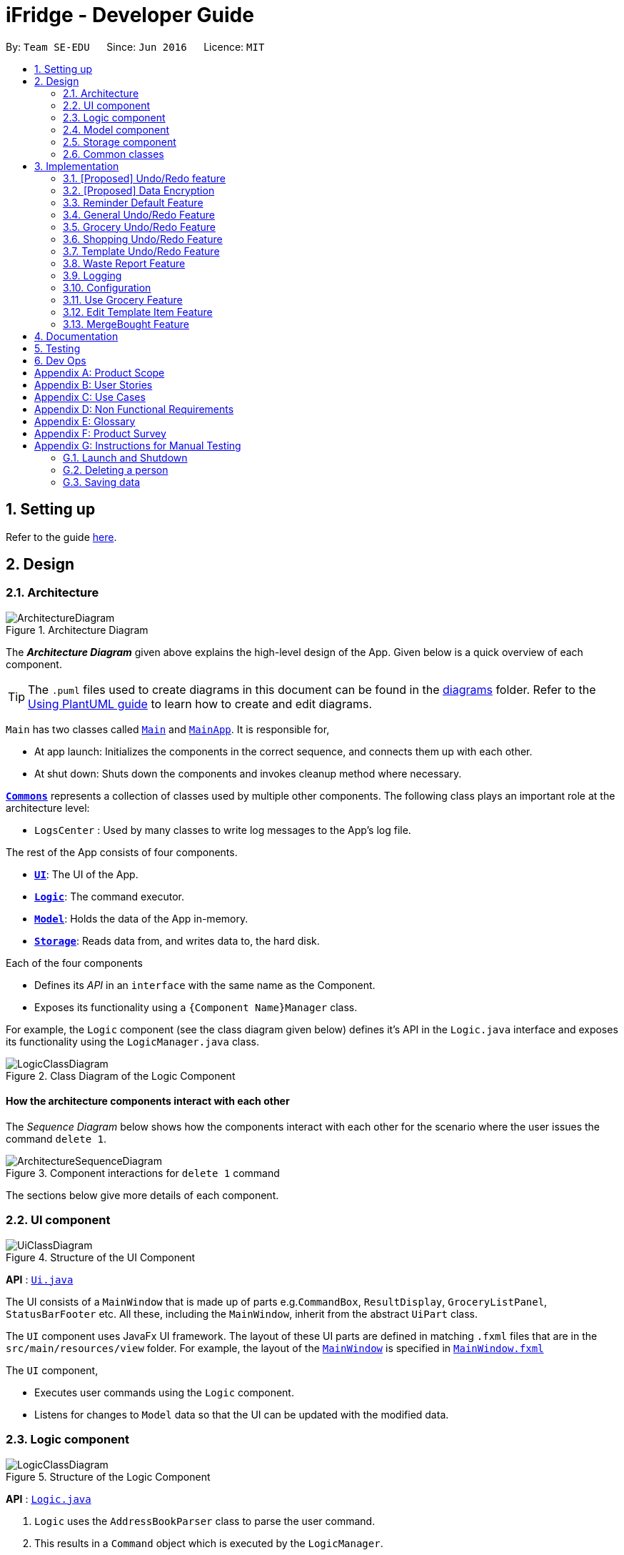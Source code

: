 = iFridge - Developer Guide
:site-section: DeveloperGuide
:toc:
:toc-title:
:toc-placement: preamble
:sectnums:
:imagesDir: images
:stylesDir: stylesheets
:xrefstyle: full
ifdef::env-github[]
:tip-caption: :bulb:
:note-caption: :information_source:
:warning-caption: :warning:
endif::[]
:repoURL: https://github.com/AY1920S1-CS2103-F10-2/main/tree/master

By: `Team SE-EDU`      Since: `Jun 2016`      Licence: `MIT`

== Setting up

Refer to the guide <<SettingUp#, here>>.

== Design

[[Design-Architecture]]
=== Architecture

.Architecture Diagram
image::ArchitectureDiagram.png[]

The *_Architecture Diagram_* given above explains the high-level design of the App. Given below is a quick overview of each component.

[TIP]
The `.puml` files used to create diagrams in this document can be found in the link:{repoURL}/docs/diagrams/[diagrams] folder.
Refer to the <<UsingPlantUml#, Using PlantUML guide>> to learn how to create and edit diagrams.

`Main` has two classes called link:{repoURL}/src/main/java/seedu/address/Main.java[`Main`] and link:{repoURL}/src/main/java/seedu/address/MainApp.java[`MainApp`]. It is responsible for,

* At app launch: Initializes the components in the correct sequence, and connects them up with each other.
* At shut down: Shuts down the components and invokes cleanup method where necessary.

<<Design-Commons,*`Commons`*>> represents a collection of classes used by multiple other components.
The following class plays an important role at the architecture level:

* `LogsCenter` : Used by many classes to write log messages to the App's log file.

The rest of the App consists of four components.

* <<Design-Ui,*`UI`*>>: The UI of the App.
* <<Design-Logic,*`Logic`*>>: The command executor.
* <<Design-Model,*`Model`*>>: Holds the data of the App in-memory.
* <<Design-Storage,*`Storage`*>>: Reads data from, and writes data to, the hard disk.

Each of the four components

* Defines its _API_ in an `interface` with the same name as the Component.
* Exposes its functionality using a `{Component Name}Manager` class.

For example, the `Logic` component (see the class diagram given below) defines it's API in the `Logic.java` interface and exposes its functionality using the `LogicManager.java` class.

.Class Diagram of the Logic Component
image::LogicClassDiagram.png[]

[discrete]
==== How the architecture components interact with each other

The _Sequence Diagram_ below shows how the components interact with each other for the scenario where the user issues the command `delete 1`.

.Component interactions for `delete 1` command
image::ArchitectureSequenceDiagram.png[]

The sections below give more details of each component.

//tag::uicomponent[]
[[Design-Ui]]
=== UI component

.Structure of the UI Component
image::UiClassDiagram.png[]

*API* : link:{repoURL}/src/main/java/seedu/address/ui/Ui.java[`Ui.java`]

The UI consists of a `MainWindow` that is made up of parts e.g.`CommandBox`, `ResultDisplay`, `GroceryListPanel`, `StatusBarFooter` etc. All these, including the `MainWindow`, inherit from the abstract `UiPart` class.

The `UI` component uses JavaFx UI framework. The layout of these UI parts are defined in matching `.fxml` files that are in the `src/main/resources/view` folder. For example, the layout of the link:{repoURL}/src/main/java/seedu/address/ui/MainWindow.java[`MainWindow`] is specified in link:{repoURL}/src/main/resources/view/MainWindow.fxml[`MainWindow.fxml`]

The `UI` component,

* Executes user commands using the `Logic` component.
* Listens for changes to `Model` data so that the UI can be updated with the modified data.

//end::uicomponent[]

[[Design-Logic]]
=== Logic component

[[fig-LogicClassDiagram]]
.Structure of the Logic Component
image::LogicClassDiagram.png[]

*API* :
link:{repoURL}/src/main/java/seedu/address/logic/Logic.java[`Logic.java`]

.  `Logic` uses the `AddressBookParser` class to parse the user command.
.  This results in a `Command` object which is executed by the `LogicManager`.
.  The command execution can affect the `Model` (e.g. adding a person).
.  The result of the command execution is encapsulated as a `CommandResult` object which is passed back to the `Ui`.
.  In addition, the `CommandResult` object can also instruct the `Ui` to perform certain actions, such as displaying help to the user.

Given below is the Sequence Diagram for interactions within the `Logic` component for the `execute("delete 1")` API call.

.Interactions Inside the Logic Component for the `delete 1` Command
image::DeleteSequenceDiagram.png[]

NOTE: The lifeline for `DeleteCommandParser` should end at the destroy marker (X) but due to a limitation of PlantUML, the lifeline reaches the end of diagram.


//tag::modelcomponent[]
[[Design-Model]]
=== Model component

.Structure of the Model Component (Higher definition picture https://www.draw.io/?lightbox=1&highlight=0000ff&edit=_blank&layers=1&nav=1&title=ModelClassDiagram.drawio#R7V1bd6NGEv41ftlzRgf6Co9zy2zOZjY5mWQnkzckIZtEEhokz9j59dtINIKiubq7wZL94GMQbhBVX3XVV9XVN%2Fjt5uFDEuzuPsbLcH2DnOXDDX53g5DnUvE7PfF4OkEccjpxm0TL0yn3fOJT9E%2BYnXSys%2FfRMtyXLjzE8foQ7conF%2FF2Gy4OpXNBksTfy5et4nX5rrvgNqyc%2BLQI1tWzn6Pl4S77WtQ5n%2F93GN3eyTu7TvbJJpAXZyf2d8Ey%2Fl44hd%2Ff4LdJHB9Of20e3obr9N3J93L6vx9qPs0fLAm3hy7%2F8Pnjf359%2B%2BGfV58ePnz9PXhEX4mzeZWN8i1Y32dfOHvYw6N8A0l8v12G6SDODX7z%2FS46hJ92wSL99LsQuTh3d9isxZEr%2FlxF6%2FXbeB0n4ngbb8VFb%2FaHJP47f3koPyMvu0F47lFC09Gr30k%2BYJgcwofCqew7fgjjTXhIHsUlD1LBTv%2FxKPUoO%2F5%2Blp4vleuuIDmPZyeDTGNu86HPL1X8kb3XHu8YKd4xW4vbvpmLP24Px%2B99OrGKxfcuvn329T6WH7zaH9HxWlzg0t3D%2BUM5Sga%2B01DiUU%2Bjle8gThfuCkQtXvGhLM%2ByqDKJKoQcrKPbrThcCMGF4vybVGCRgNHr7INNtFymt1EqUFnFdCgBZ2UtcKtaQBRKgEzpAKnVAQ0i%2FxhshRlKaiX%2FFEBX0VuUvsDuMgi91UKFarbwwvlKk0AZLQkUo6pAXRWssSmJUs2Ws%2FlFl2xp4R17aI4Z0%2FOOadlyUk%2Fxij3VK%2FZMvWNmy3J%2BDvaH8MVyFkEktcAf2XJyQ5bzKPJfw12cHEYynDT0lsQ0qHlZnIyObTe9drsZbpevU9ddHC2jYBNvl%2BVXGy6Fi55dLsR3F9%2FG22D9%2Fnz2jRjhhyh9rqOkqqIQ7zN5%2FCP7%2BHjwJT2YcSqP3z0UP333mA8VJAf5cIt1sN9HC3k6u%2BPxCR%2Biw3H4GaLZ4Rc5nvj7PHh6IMfurx%2Fia2YRk9sI%2F318nyzCdpCJb3EbHtrdmFQAjcpX0C6qUC55LgnXwSH6Vg61VBqX3eGXODpCvtbVB0p7%2Bt7ZfxVDIzAQcsoj%2BT4Y6PRiKgMdAZB%2F7eGY8E3auJ%2Bi%2FVgWzoprCE0cdXnFxPk2LZw0p9rF%2BSGJF2HyeOkCJc7UBKpiSXQI9LdwsxMW8OIhSjFvlajrUJsirSdlnibST3fxbhdtby9dpMxrB2nOvdkRKW73LC1E5D7jONDkvCNcZj1UITlzVbgxFpK7HXiPPv57uJ7H3%2Fu47r098OEOeDuQgAN%2B%2FDLiQIbwpUhjlscWX%2BQzNgQatdrT6stnzuQz8%2BVdxyupOmMDfXkC3EECg4IaX16oVPBYuGyXXrCvf2CCwX1g%2BgVcTwGxQkjz9dALAteLP05PrDUQcftF55kN1Bqad8S3EawOsBnDcSpdkIkAEE7oxCMDAcjUwNANQN4TgHXPZRZQqtD%2BBVBmAOVMClAcMulD2Sni2wEUIVR5n77PZRRQ8rtfPaAY7wyp9OCXMInEu08zTE%2BFmTspmBEKYqTBMIMToCGYUZ8r72MWNqb4jt%2B30df7cGSiOXSXNOTGo3GQIGco07wi5YEVmm6M8kAqykOfVEfnm%2B3IFQPHkPmjy7UfyTJfx4u%2F9b9aOA%2BK6S2bnkDuMecyFBnVtoSq2kWUDI5uF1G%2Bx1ZyRCJrKpMcIAO4RwdOcsCGcQwGMpzpRPUlPTos1vgJFTsmi2LcPhURbNNkmarTKQv2x0O42V%2B0ZN2yO6ucjIhvU7IqTvAkgP0u2A6XbKWW74c4Xqqr7fJzpzteehEedUBMM3YRHjJVoeJ2xfLFyBZB1sSrJk6RIqVnTLZYxai8yHYQbhmZ0YlJ11TtyvVJlztTk60pUgddnWwJzM6OLtsO1SytdRZ5AK92cO2VUnRjGyZXStGZLsjco4mwBRhposRhMJKjxBJbgFXL5sYGAaNkXBgosjkjQENNkHXAiuvcjIgNQqCLlnMnvbk0kC%2Bl1DI6dJTiXewUwSgqIsGZ%2BX4rF50e6UuUSq6zHRHTyqhiUK3NyECAMAdijXbMqWqDiFm6efxibzukJPM7ZMis0s1YRTePbfuQNxXj18sJ0FsegjtbPTQpq0d9HzoGMDfW2W2uDEUhEAzbPWKKGTgWenwUV95d8qJpuAieq9JrVldNE1OVHkeBfjoI5OyFHbkmoXqKzkCWhWqqK8z1cbOUV6y3QrxWGTyiCs9epDtEunkpZr44qGqP7crWVFxxfbKF%2BVBVrtuubE1VslyfbGHGjPGxZVtfy%2FI02f432NT3j7oABgBWpPhu1QKrgjNzvlO%2FhVV2CACPFOnPV87MwbgPDdC%2F5U8jDXCD%2B1bi6qMBZATaXmk7LRqAEyE1UtL13Ir15QE4aFBkmwWg%2FTBy1vBm%2ByNsm1TBo041rubPseH4bgEbbis0mtNc%2FVS7P8xK0D8bjwr0czTm%2F5Qd%2B09CT%2Bd%2BXNMCD1iR6zqwDUVX5HhwoI7I6bsWC9xHLtk0uhRLrja5GFRqZHMmosdQLYZmiCuUkwsGMqTGlFhQY1OFhe8fdpGw3UFDQ9YLcKgR8wBh5TlVl9qzmVNjyJBEX2%2BEgC47QQo8PVV4xJFNWZqilrM1oek6nEsWKOYgBqCKDJBjVaKm6OTi0qpLFiklHFhcrqAa7fasY6Z4ZLCU6vKEyRGcPhXcolVGipnijWWV0aUDlLvA5o4PTx3NyrXXHzsyRJMkI5F1R9dWa4S68iSyFHMi8eVF1RpxFZ%2Bhw%2B796%2BryZRXeYeR0GTcV47%2BIVlFBa1e0poL96xMt5aB17dhZbq4K%2Fsd2W8ZdGDLcx5BMykRcB0LpTPIOT81PErBOsMJzm%2FYcTFEa12eDKqIkY9sgU8zG9cmW%2BpDr4GPXP3JTXMf1SZezqcl2iqQHeWJl1QWRHlI%2F2kkPPi3PBdcoem%2B3BQ5kuYchn2Lp4WTWXVvqP8C6Un94WtQfbBrA%2BVAUwIHgKm3DKPBU3NC4KCiWMp0RoR8FKd3%2B1%2F1mV1P6d2Tjm8qvhmu9rF%2BfiDIzB6ZUvaEVf9SDQ%2FmGNu5R3AlbKPvzJtjQ6eLxIkuaJoIXyihUPTIQLwyUFppCS%2BU%2BWWWTWaxMj8C0ObcUvCnUy50aCWRdOz9NjUoFvL0%2FlEelYHmqB306XRv0gC7wcgW7WSz26zKl2HCnz3Y6ciuDIgydAgzHDnQaEPa0FR9sWmEK9Sue3dANGRVDWe4C5fcLVUyrsKWZZKAKF1uonfaYymcfSbrZa6HGujYTmtjUojEwUgxlucDHR1OCjy1HbLQZoF3Xp8XrMreioP7goKYyFIyPTOu6qT5L19f8AVM464%2Bc2PJf2i1pS0nTOg5tPOm%2BtFvSJV0Gm32MLtsOKenFffLt%2BBIyj6PH%2Bmn3prp%2BeoDroPTvebOHUqR6nJz7Kee47bnbpKMHIl%2F%2FRDwQF2xqR%2FlA%2FwMxvzQQM7QFLNxxEntO83PBrWlJy%2FWw8QizQBT5HdLi0wHpDBVg2rzdpObGOJOCDuFAs5y81qx3Qhos32LS39INHriBFmsGAwZfkXoWwOA6HTinCaHBY6SIhyd25xHDPZupbFq8K5Fki1RuuONK99pu2MTKDBph5wNpUGpDfDbC1JSv1H8WaCwzXN0dSF7KFToteDMPrYlVXlGwbIJA5657%2FSGAlmsIWmCiwxk5VdtuDk6MtBmKHkjtU2oFiq0tOBc5Ns6hOPbFz2pVjc4FzMR0IXCLnHWPXTimEatDm1GLyR59hShUmmrs7ilAZix2z3tgNdleje0KMjFVzOySzRnV1KnAA9SmdClLL1lBkGCYBNL4luuX6mrepfm34LaAsjm87uZaNmn2OORAbW7T%2FPOfX%2F1bgn%2F7yz18fj1%2Fjz5%2B%2B3v3ytRy7bLILTYeWa1WaLHoAOeK2BTCrZekByZ0Us1UyE6buvuOKOXYwVsdtVS0xSftL8Sa%2Bre83q2Q7B1e%2Fqb0Rltd4CagdSxLGMvjxbL8ta5woDu1U9O9QH9WVvm6TSVln%2BVqw6eZOlqzasRCakcpWq2Vvh3KS7qspXJoOQR3nGYyzPSKqjKb5s4clFvJPmRaPY%2FdbhNHC9rT7Vp9z89%2FStrLfDpz%2FGE2LW0HKLdxkbESTVv4O%2BcfbNXKvSSwdVk5AvXEYkcWpWhVzRCmSj86M58Uk2PimHqN9q9gq3xa8tlS5p%2BzNmNVl0sYaqx0pgf4qNYP5n2HZ%2Bc8h89gjxC43sFUSqCFh2QwQYdargdvhSG9vKUSwaYaXvwvTPaRMKLLP778mW4jvB8n0F4GobdSxmhs4YXzlR67zJkLKJPc5NrYSVgpWB3dLhr3WtDsnZYsc684vIOMe%2FmlQ%2FJNWqLvzrujjGm7MbC2FC7Q7L66rDxQJSWsy2yDzCzCtOW5%2Bpl5SCIQzekmpaqoapI07f9%2BeBctDsJ0B6kWXJXNVnjTdm22MqWkQ6xylKhwItikgllXj6I01lml4pOny%2F9STp8kikRJfptfw2D583b9eBVOAC0HZ1jpAvhVdYINTvSpU7%2F1gXKFkuZXuwz2d8UAsLj2qW7S7dJ5qvh%2FndbNDpup1WlJVJ2qGxA92lwNIhbXGVpBDIsTXcfcWlf1i0RT1%2BWxVXJUPhN2%2B6OySVvveB6oLGbcrp71a2czqs3EvLSywpUEv27DaZq0km7PxK1p3tJM6jgequMeKuu4ZzftKOv6noOOO7Qcjc98vwvvmpVre6yg5Clp67L%2Bmv6U%2FFIH7fefh%2FJ7QPnJUOUHleDYcs7dVaWjXoixLsSYj7wyFh2ndb7RN3U08SDTpsw4d2cePv8A2oHQmcsKP0MTv5TPisPwMsywU7qL3EtBN9kGch6yXLT2ocHWym2Lnggk5zQvs1CbDFM933vRMj%2Fqo2U%2BxstwfclcDGGwhtUleYqxtO2aIltujo9RJdsm6ncNpGNGCX0VSe8GHI9GxlB%2FBnZfpYjNKDrX5YAxu1p%2BzvnM9UlNMRHmZOa55w87Ll%2FVZjxb18U8M%2BP583wfJt%2BC%2BTr8qcfCnOdoRRnDnWyoVU67X5P6DlVGWq1obilz1717mfeQTmAaXWlX0aerAdGj1Q4BjxEPLf6GA7kdu5vqMoyoX3ZmmCavvEWoXqMw92iaqe6oyTNDNRETVzbullvpDk2fMLktodQ1Wil4M61tyNA0%2FLuYDX9JwtVF53Yx0AOk6PnmOjZLBZCptSNjuVWyVOAq9MkFHa%2BV5YJUoU%2BwbaQ%2BfVLlBF6q9IcIlwPHAlnc%2BUwt22dGeT%2BhFa5uyhuNVQsqRTR9ZpuLsNCjp99gliSk9Kncl2AIs10YxQWrm7BT%2BpSYYbYJLCNt6VX3LJht1GEBzzQYyZ5Lpodkzwyjt8GNGwu%2BrscATU5kM6HeBWIOgutw8qd8cogjDpM49SrOl4u5%2B%2B6UxsDv%2Fw8%3D[here])
image::ModelClassDiagram.png[]

Notes regarding the class diagram:

* XYZ refers to the different lists used in our model - waste list, grocery list, template list and shopping list.
* The curved arrows emanating from the `ModelManager` class all refer to filtered lists.

*API* : link:{repoURL}/src/main/java/seedu/address/model/Model.java[`Model.java`]

The `Model`,

* stores a `UserPref` object that represents the user's preferences.
* stores the data for the different lists: WasteList, GroceryList, TemplateList, ShoppingList.
* exposes unmodifiable `ObservableList` for all the different lists so that can be 'observed' e.g. the UI can be bound to this list so that the UI automatically updates when the data in the list change.


[NOTE]
To enhance the OOP-design of our architecture, we abstracted out a separate food class to cater to the different requirements of separate lists.
For instance, shopping lists require its food items to have additional attributes which indicates the `urgent` and `bought` status.

//end::modelcomponent[]

[[Design-Storage]]
=== Storage component

.Structure of the Storage Component
image::StorageClassDiagram.png[]

*API* : link:{repoURL}/src/main/java/seedu/address/storage/Storage.java[`Storage.java`]

The `Storage` component,

* can save `UserPref` objects in json format and read it back.
* can save the Address Book data in json format and read it back.

[[Design-Commons]]
=== Common classes

Classes used by multiple components are in the `seedu.addressbook.commons` package.

== Implementation

This section describes some noteworthy details on how certain features are implemented.

// tag::undoredo[]
=== [Proposed] Undo/Redo feature
==== Proposed Implementation

The undo/redo mechanism is facilitated by `VersionedAddressBook`.
It extends `AddressBook` with an undo/redo history, stored internally as an `addressBookStateList` and `currentStatePointer`.
Additionally, it implements the following operations:

* `VersionedAddressBook#commit()` -- Saves the current address book state in its history.
* `VersionedAddressBook#undo()` -- Restores the previous address book state from its history.
* `VersionedAddressBook#redo()` -- Restores a previously undone address book state from its history.

These operations are exposed in the `Model` interface as `Model#commitAddressBook()`, `Model#undoAddressBook()` and `Model#redoAddressBook()` respectively.

Given below is an example usage scenario and how the undo/redo mechanism behaves at each step.

Step 1. The user launches the application for the first time. The `VersionedAddressBook` will be initialized with the initial address book state, and the `currentStatePointer` pointing to that single address book state.

image::UndoRedoState0.png[]

Step 2. The user executes `delete 5` command to delete the 5th person in the address book. The `delete` command calls `Model#commitAddressBook()`, causing the modified state of the address book after the `delete 5` command executes to be saved in the `addressBookStateList`, and the `currentStatePointer` is shifted to the newly inserted address book state.

image::UndoRedoState1.png[]

Step 3. The user executes `add n/David ...` to add a new person. The `add` command also calls `Model#commitAddressBook()`, causing another modified address book state to be saved into the `addressBookStateList`.

image::UndoRedoState2.png[]

[NOTE]
If a command fails its execution, it will not call `Model#commitAddressBook()`, so the address book state will not be saved into the `addressBookStateList`.

Step 4. The user now decides that adding the person was a mistake, and decides to undo that action by executing the `undo` command. The `undo` command will call `Model#undoAddressBook()`, which will shift the `currentStatePointer` once to the left, pointing it to the previous address book state, and restores the address book to that state.

image::UndoRedoState3.png[]

[NOTE]
If the `currentStatePointer` is at index 0, pointing to the initial address book state, then there are no previous address book states to restore. The `undo` command uses `Model#canUndoAddressBook()` to check if this is the case. If so, it will return an error to the user rather than attempting to perform the undo.

The following sequence diagram shows how the undo operation works:

image::UndoSequenceDiagram.png[]

NOTE: The lifeline for `UndoCommand` should end at the destroy marker (X) but due to a limitation of PlantUML, the lifeline reaches the end of diagram.

The `redo` command does the opposite -- it calls `Model#redoAddressBook()`, which shifts the `currentStatePointer` once to the right, pointing to the previously undone state, and restores the address book to that state.

[NOTE]
If the `currentStatePointer` is at index `addressBookStateList.size() - 1`, pointing to the latest address book state, then there are no undone address book states to restore. The `redo` command uses `Model#canRedoAddressBook()` to check if this is the case. If so, it will return an error to the user rather than attempting to perform the redo.

Step 5. The user then decides to execute the command `list`. Commands that do not modify the address book, such as `list`, will usually not call `Model#commitAddressBook()`, `Model#undoAddressBook()` or `Model#redoAddressBook()`. Thus, the `addressBookStateList` remains unchanged.

image::UndoRedoState4.png[]

Step 6. The user executes `clear`, which calls `Model#commitAddressBook()`. Since the `currentStatePointer` is not pointing at the end of the `addressBookStateList`, all address book states after the `currentStatePointer` will be purged. We designed it this way because it no longer makes sense to redo the `add n/David ...` command. This is the behavior that most modern desktop applications follow.

image::UndoRedoState5.png[]

The following activity diagram summarizes what happens when a user executes a new command:

image::CommitActivityDiagram.png[]

==== Design Considerations

===== Aspect: How undo & redo executes

* **Alternative 1 (current choice):** Saves the entire address book.
** Pros: Easy to implement.
** Cons: May have performance issues in terms of memory usage.
* **Alternative 2:** Individual command knows how to undo/redo by itself.
** Pros: Will use less memory (e.g. for `delete`, just save the person being deleted).
** Cons: We must ensure that the implementation of each individual command are correct.

===== Aspect: Data structure to support the undo/redo commands

* **Alternative 1 (current choice):** Use a list to store the history of address book states.
** Pros: Easy for new Computer Science student undergraduates to understand, who are likely to be the new incoming developers of our project.
** Cons: Logic is duplicated twice. For example, when a new command is executed, we must remember to update both `HistoryManager` and `VersionedAddressBook`.
* **Alternative 2:** Use `HistoryManager` for undo/redo
** Pros: We do not need to maintain a separate list, and just reuse what is already in the codebase.
** Cons: Requires dealing with commands that have already been undone: We must remember to skip these commands. Violates Single Responsibility Principle and Separation of Concerns as `HistoryManager` now needs to do two different things.
// end::undoredo[]

// tag::dataencryption[]
=== [Proposed] Data Encryption

_{Explain here how the data encryption feature will be implemented}_

// end::dataencryption[]

//tag::reminderdefaultfeature[]
=== Reminder Default Feature

==== Implementation

Color coding for grocery list is based on the default number of days set in the iFridge settings in the user prefs.
Changing the default reminder number of days will update the color coding in the grocery list accordingly. It will also
be saved when the app is closed and used again when the app is relaunched.

Given below is the Sequence Diagram for interactions within the `Logic` component for the `execute("remDefault r/3")` API call.

.Interactions Inside the Logic Component for the `remDefault r/3` Command
image::RemDefault.png[]

//end::reminderdefaultfeature[]

//tag::generalundoredofeature[]
=== General Undo/Redo Feature

==== Implementation

There are 3 types of undo/redo feature, glist undo/redo for grocery list, slist undo/redo for shopping list,
and tlist undo/redo for template list.

==== Design Considerations
Aspect: How undo/redo is implemented

**Alternative 1 (current choice)**: Create undo/redo separately for different lists.

* Pros: More flexibility for user in choosing which list to undo.
* Cons: Does not support commands which connects between the different lists which has an undo/redo feature of its own
(eg. mergebought command which links shopping list and grocery list cannot be undone, as both shopping list and grocery list
have their own undo/redo feature and complications may occur due to the interdependency between the different lists)

**Alternative 2**: Implement undo/redo universally so undo/redo will undo/redo any type of the last command executed.

* Pros: Supports undoing/redoing commands which connects between different lists as there will be no complications arising
from the interdependency of the list.
* Cons: Less flexibility to choose which list to undo.

//end::generalundoredofeature[]

//tag::groceryundoredofeature[]
=== Grocery Undo/Redo Feature

==== Implementation

Versioned Grocery List extends Grocery List and contains different states of grocery list.
Versioned Waste List extends Waste List and contains different states of waste list.
It supports any kinds of grocery command which modifies the content of the grocery list. Since the delete
grocery command modifies both grocery list and waste list, each grocery command will call
`Model#commitGroceryList` and `Model#commitWasteList` so that undoing/redoing a grocery delete command will update both
grocery list and waste list, while the other commands will only modify the grocery list.

image::UndoRedoState0.png[]
image::UndoRedoState1.png[]
image::UndoRedoState2.png[]
image::UndoRedoState3.png[]
image::UndoRedoState4.png[]
image::UndoRedoState5.png[]

//end::groceryundoredofeature[]

//tag::shoppingundoredofeature[]
=== Shopping Undo/Redo Feature

==== Implementation

Versioned Shopping List extends Shopping List and contains different states of shopping list.
Versioned Bought List extends Grocery List and contains different states of bought list.
It supports any kinds of shopping command which modifies the content of the shopping list except for mergebought command.
Since the bought shopping command modifies both shopping list and bought list, each shopping command excluding mergebought command
will call `Model#commitShoppingList` and `Model#commitBoughtList` so that undoing/redoing a bought shopping command will update both
shopping list and bought list, while the other commands will only modify the shopping list.

//end::shoppingundoredofeature[]

//tag::templateundoredofeature[]
=== Template Undo/Redo Feature

==== Implementation

Versioned Template List extends Template List and contains different states of template list, previous templates, new templates, and index list.
It supports template list command undo/redo, and template item command undo/redo. Each template command will call `Model#commitTemplateList`
which updates the corresponding lists in the versioned template list.

.The following activity diagram shows what happens when the user enters an undo template command
image::UndoTemplateActivityDiagram.png[]

When a template list command is undone/redone, the user interface will update the template list panel and clear the template item panel.
When a template item command is undone/redone, the user interface will update the template item panel with the corresponding updated template
from the prevTemplate/newTemplate list respectively.
The index list is used to determine whether a template list command or a template item command is being undone/redone.
If the current index is -1, the current state pointer is pointing to a template list command, else, it is pointing to a template item command.

==== Design Considerations
Aspect: How template undo/redo is implemented

**Alternative 1 (current choice)**: Template undo/redo feature covers both template list command and template item command

* Pros: Prevents issues surfacing from interdependency between template list and template item command
* Cons: Less flexibility for users in choosing to undo/redo which list

**Alternative 2**: Create undo/redo separately for template list command and template item command

* Pros: More flexibility as users can choose which list to undo/redo
* Cons: Harder to implement as we need to check for interdependency between the two list and how it affects the other list' state
before performing the corresponding undo/redo

//end::templateundoredofeature[]

//tag::reportwastefeature[]
=== Waste Report Feature

==== Implementation

The `wlist report` feature allows users to generate a graphical report of their food wastage performance.
We illustrate below our method of implementation.

**Support for flexibility of months**

By allowing the user to specify a start and an end month, thorough checks are implemented in the
`WasteReportCommand#execute` method to identify the best suited time frame:

1. After the `WasteReportCommandParser#parse` successfully provides the user-specified start and end months in `WasteMonth` objects, the following checks are performed:
** starting month cannot be later than ending month
** starting month cannot be after current month (latest record in waste archive)
** ending month cannot be before earliest waste record

2. Upon passing the checks, the we proceed to refine the actual start and end months as follows:
** Starting month will be the later of the specified month and the earliest record found in the waste archive. This is achieved with the use of the `WasteMonth#earlier` method.
** Ending month will be the earlier of the specified end month and the current month (latest record in waste archive). This is achieved with the user of the `WasteMonth#later` method.

This completes the first part on checking for a valid range of months.

**Generating the report**

Under `WasteReportCommand#execute`, when iterating through the months from the starting month to
the ending month:

* We first retrieve the relevant `WasteList` for the month using `Model#getWasteListByMonth(WasteMonth)`
* Thereafter, we obtain a `WasteStatistic` object, which contains the weight, volume and quantity of food wasted
for the given month by calling `WasteList#getWasteStatistic`.
** Note that the `WasteList#getWasteStatistic` method is a wrapper method to calculate the waste statistics. The actual computation of
the statistics for the given waste list is done in the `WasteStatistic#getWasteStatistic` static method, which takes in a `UniqueWasteList` and calculates the statistics by iterating through the list.
* Collect the data by storing it in a `HashMap` indexed by the month (a `WasteMonth` object) with the corresponding
`WasteStatistic` as the value.
* The data collected in the `HashMap` is used to initiate a `WasteReport` object, which will then be passed back to the model, along with the respective `CommandResult` object.

You may find the following activity and sequence diagrams helpful.

.The activity diagram showing how the waste report feature is implemented
image::WasteReportImplementationActivityDiagram.png[align="center"]

.The sequence diagram to show how the waste report feature works:
image::WasteReportSequenceDiagram.png[align="center"]

.The sequence diagram for the reference frame to show the process of generating a waste report.
image::WasteReportSequenceDiagramRef.png[align="center"]

In summary, the activity diagram below illustrates what happens when a command to generate a waste report is entered.

.The activity diagram showing what happens when the user enters a command to generate a waste report.
image::WasteReportActivityDiagram.png[align="centre", width="400"]

To see what constitutes a valid time frame for waste report, refer to our
https://ay1920s1-cs2103-f10-2.github.io/main/UserGuide.html#displaying-food-wastage-statistics-code-wlist-report-code[user guide].

To complete the big picture, we have included a class diagram to illustrate the key components pertaining to implementing statistical waste list features. 

.The class diagram which captures some of the architectural elements for key waste-related classes.
image::WasteClassDiagram.png[align="center"]

[NOTE]
Our waste archive is stored as a static member of the `WasteList` class, in the form of a `TreeMap`.

==== Possible Alternative Implementations
* **Alternative 1 (Chosen implementation)**
+
Go through the waste archive to retrieve the grocery items in the waste list for the past months and calculate the waste
statistic for each month.

** Pros: This is a fail-proof way of ensuring the waste statistics are accurately computed every time.
** Cons: The runtime is linear in terms of the total number of grocery items found across all waste lists in the waste archive.
With a growing waste archive, it will take longer to generate the report.

* **Alternative 2**
+
Since the waste statistics for the previous months are unlikely to change, they can be stored externally and loaded
upon launch of the application, instead of calculating every time the waste report command is executed.

** Pros: Will improve the runtime of the application.
** Cons: Will take up more storage space. Additionally, this does not guard against the event that the user modifies the
external storage files which may cause the waste archive and the statistics to be synced incorrectly.

//end::reportwastefeature[]


=== Logging

We are using `java.util.logging` package for logging. The `LogsCenter` class is used to manage the logging levels and logging destinations.

* The logging level can be controlled using the `logLevel` setting in the configuration file (See <<Implementation-Configuration>>)
* The `Logger` for a class can be obtained using `LogsCenter.getLogger(Class)` which will log messages according to the specified logging level
* Currently log messages are output through: `Console` and to a `.log` file.

*Logging Levels*

* `SEVERE` : Critical problem detected which may possibly cause the termination of the application
* `WARNING` : Can continue, but with caution
* `INFO` : Information showing the noteworthy actions by the App
* `FINE` : Details that is not usually noteworthy but may be useful in debugging e.g. print the actual list instead of just its size

[[Implementation-Configuration]]
=== Configuration

Certain properties of the application can be controlled (e.g user prefs file location, logging level) through the configuration file (default: `config.json`).


//tag::usegroceryfeature[]
=== Use Grocery Feature

==== Implementations
The user is able to use specific item that she has. This can be done with the `glist use` command. +

The sequence diagrams for interactions between the Logic and Model components when a user executes the `glist use` command is shown below.

image::UseGrocerySequenceDiagram.png[]

The current implementation for using a grocery item is by overwriting the existing grocery item with a new grocery item object with its amount field deducted. The rest of the fields are copied over without any other modifications.

The `glist use` command is also able to support unit conversion.

The following activity diagram summarises how the unit conversion is done.

image::UseGroceryActivityDiagram.png[]

The conversions of units are done by `Amount` class. Unit type is necessary in the implementation to allow for keeping track of different unit groups. For example, `kg`, `g`, `lbs`, and `oz` are all categorised under the unit type `Weight`.

==== Design Considerations

===== Aspect: Reducing the amount

.Design considerations of the `glist use` command
[cols="50,50"]
|===
|Alternative 1 (Chosen Implementation) |Alternative 2

a|Create a new grocery item and replace it with the old one.

* Pros:
** Easy to implement.
** Less bug-prone.

* Cons:
** May have performance issues in terms of memory usage.

a|Modify the Amount in the grocery item.

* Pros:
** Will be more efficient and use less memory.

* Cons:
** Amount would be modifiable (not `final` anymore), thus is vulnerable to alterations.
|===

===== Aspect: Keeping track of unit type

.Design considerations for the unit conversion in `glist use`
[cols="50,50"]
|===
|Alternative 1 (Chosen Implementation) |Alternative 2

a|Keeping the original unit of the item.

* Pros:
** Easy to maintain.

* Cons:
** Not very intuitive.

a|Changing the original unit of item to the one input by user.

* Pros:
** Will be more intuitive to the user. e.g. After using `900ml` of a `1L` milk, it is more intuitive to show `100ml` instead of `0.1L`.

* Cons:
** Difficult to implement and maintain, due to its subjectiveness.
** Consistency may be compromised.
|===

//end::usegroceryfeature[]

//tag::editTemplateItemfeature[]

=== Edit Template Item Feature
The edit template item mechanism is facilitated by `UniqueTemplateItems`, `TemplateList` and `TemplateToBeShown`.

The `TemplateList` is an observable list of `UniqueTemplateItems` while the UniqueTemplateItems contains an observable list
of template items. The `TemplateToBeShown` is a instance of the `UniqueTemplateItems` that is used to show the current template
that is visible on the user interface.

To edit the individual templates stored in the `TemplateList`, the command retrieves the template as well as the item to be edited.
Retrieving the existing item allows for retrieval of unchanged data field. The template item at the specified index will then be
overwritten with a new edited TemplateItem.

Similarly, the `UniqueTemplateItems` object at the specified index will also be overwritten by a new `UniqueTemplateItems`
containing the edited template item with unchanged template items already transferred into the new `UniqueTemplateItems` object.
The model is updated with the new `TemplateList`, as well as the new `TemplateToBeShown`.

The creation of new objects to override the previous is necessary as template items and templates are stored as immutable objects in the `UniqueTemplateItems`
and `TemplateList` respectively, and therefore cannot be edited directly.

* `Model#getFilteredTemplateList()` -- Gets an unmodifiable template list.
* `Model#setTemplate()` -- Replaces the previous template object with the new template object.
* `Model#setShownTemplate()` -- Replaces the previous templateToBeShown with the new template so that the edited template is visible in the UI.

These operations are exposed in the `Model` interface as `Model#getFilteredTemplateList()`, `Model#setTemplate()`
`Model#setShownTemplate()` and `Model#updateFilteredTemplateToBeShown()` respectively.

NOTE: When the user launches the application for the first time. The `TemplateToBeShown` will be initialized however it will not
be visible until a templateItemCommand is executed. This can be done using an AddTemplateItemCommand, a DeleteTemplateItemCommand,
a ListTemplateItemCommand, or an EditTemplateItemCommand.

The following activity diagram summarizes what happens when a user executes a new command related to managing of template items:

image::TemplateItemCommandUIActivityDiagram.png[]

The following sequence diagram shows how the edit template item operation works for the logic component:

image::EditTemplateItemSequenceDiagram2.png[]

Due to lack of space, please refer to the below list for args1, args2, args3, args4 shown in the diagram above.

* args1: "tlist template edit 1 i/1 a/2units"
* args2: "template edit 1 i/1 a/2units"
* args3: "edit 1 i/1 a/2units"
* args4: "1 i/1 a/2units"

NOTE: The lifeline for `TemplateListParser`, `TemplateItemParser`,
`EditTemplateItemCommandParser` should end at the destroy marker (X) but due to a limitation of PlantUML, the lifeline reaches the end of diagram.

The following sequence diagram shows how the edit template item operation works for the model component:

image::EditTemplateItemSequenceDiagram3.png[]
NOTE: The lifeline for `TemplateListParser`, `TemplateItemParser`,
`EditTemplateItemCommandParser` should end at the destroy marker (X) but due to a limitation of PlantUML, the lifeline reaches the end of diagram.


==== Design Considerations
Aspect: How edit command is parsed

* Alternative 1 (current choice): Create a separate parser just for template item management
    * Pros: Easy to implement. Parser structure follows the same structure as the model. More OOP.
    * Cons: May be confusing to differentiate between TemplateItemParser and TemplateListParser.
* Alternative 2: The TemplateListParser is able to distinguish between template and template item management
    * Pros: Less confusing as there is only one parser managing the template list.
    * Cons: Implementation of the commands becomes more complicated. Less OOP.
* Alternative 3: The TemplateItemParser is at the same hierarchy as the TemplateListParser instead of inside.
    * Pros: The user command can be shorter. E.g. "template edit ..." instead of "tlist template edit ..."
    * Cons: Not as obvious to the user that both commands involve the same template list.


The following sequence diagram shows how the edit template item operation works for the logic component:
//end::editTemplateItemfeature[]

=== MergeBought Feature

== Documentation

Refer to the guide <<Documentation#, here>>.

== Testing

Refer to the guide <<Testing#, here>>.

== Dev Ops

Refer to the guide <<DevOps#, here>>.

[appendix]
== Product Scope

*Target user profile*:

* has a need to manage a significant number of groceries
* has a tendency to forget to keep track of expiring items
* interested in reducing their own food waste
* wants an hassle-free way to shop for groceries
* can type fast
* prefers typing over mouse input
* is reasonably comfortable using CLI apps

*Value proposition*: manage food inventory in order to reduce food waste

[appendix]
== User Stories

Priorities: High (must have) - `* * \*`, Medium (nice to have) - `* \*`, Low (unlikely to have) - `*`

[width="59%",cols="22%,<23%,<25%,<30%",options="header",]
|=======================================================================
|Priority |As a ... |I want to ... |So that I can...
|`* * *` |organized user |add items to shopping list |decide the grocery items that I need to purchase later

|`* * *` |organized user |mark grocery items as bought and add their corresponding expiry and amount details|keep track of bought groceries

|`* * *` |lazy user |add all bought items to grocery list |update grocery to contain all the bought items

|`* * *` |meticulous user |display shopping list |view the items in shopping list (items yet to be bought before bought items)

|`* *` |organized user |tag items (not yet bought) in shopping list as urgent |view the urgent items first when I display shopping list

|`* * *` |careless user |edit and delete items in shopping list |change details of or remove grocery items

|`*` |user |create pdf of shopping list |refer to the pdf while shopping

|`* * *` |user |add <<template,templates>> of grocery items |to keep track of what I want to have in my fridge

|`* * *` |user |edit templates of grocery items |edit items and volumes based on my current needs and preferences

|`* * *` |user |delete templates |maintain a short list of templates I regularly use

|`* * *` |user |add multiple templates |use different templates depending on the occasion

|`* * *` |user |generate a shopping list using my templates |save time on checking what is missing from my fridge

|`* * *` |environmentally-conscious user |compare my <<food-waste,food wastage>> statistics |better manage my food waste

|`* * *` |environmentally-conscious user |get feedback on how I am performing on my food waste management |improve my food waste management

|`* *` |environmentally-conscious user |see which kinds of food I most commonly waste |cut down on unnecessary food waste

|`* * *` |forgetful user |see a list of my expired food items |retrieve and dispose of them

|`* * *` |user |add groceries |keep track of all the groceries bought

|`* * *` |user |see the expiry dates of my groceries |manage my usage accordingly.

|`* * *` |user |update my grocery list |keep track of the amount of groceries I have

|`* *` |user |find a specific grocery |be more efficient in finding a specific item

|`* * *` |user |view all groceries |know what to buy more of

|`* * *` |user |remove a grocery |maintain only usable items in the fridge

|`*` |user with many persons in the address book |sort persons by name |locate a person easily

|`* * *` |forgetful user |get reminders on expiring food items |prevent food wastage

|`* * *` |user |set default reminder settings |get reminders of expiring food within the specified number of days every time I launch the app

|`* * *` |organised user |sort food items |view grocery list with the specified sorting method

|`* * *` |user |set default sort settings |view grocery list with the specified sorting method every time I display the grocery list
|=======================================================================

[appendix]
== Use Cases

(For all use cases below, the *System* is the `iFridge` and the *Actor* is the `user`, unless specified otherwise)

[discrete]
=== Use case: Edit grocery item

*MSS*

1.  User requests to list grocery items
2.  iFridge shows the list of grocery items
3.  User requests to edit a specific grocery item's name/expiry date/tag
4.  iFridge performs the specified edit on the specified grocery item
+
Use case ends.

[discrete]
=== Use case: Add food item

*MSS*

1.  User requests to list all food items
2.  iFridge shows a list of food items
3.  User requests to add an item to the list
4.  iFridge appends the item to the list
+
Use case ends.

*Extensions*

[none]
* 3a. The given input is invalid
+
[none]
** 3a1. iFridge shows an error message.
+
Use case ends.
+

*Extensions*

[none]
* 2a. The list is empty.
+
Use case ends.

[none]
* 3a. The given input is invalid
+
[none]
** 3a1. iFridge shows an error message.
+
Use case resumes at step 2.
+
Use case resumes at step 2.

* 3b. The given amount is negative.
+
[none]
** 3b1. iFridge shows an error message.
+
Use case resumes at step 2.

* 3c. The given expiry date is of invalid format
+
[none]
** 3c1. iFridge shows an error message.

[discrete]
=== Use case: Removing a tag

*MSS*

1.  User requests to list all food items
2.  iFridge shows a list of food items
3.  User requests to remove a tag from a specific food item in the list
4.  iFridge removes the tag
+
Use case ends.

*Extensions*

[none]
* 2a. The list is empty.
+
Use case ends.

* 3a. The given index is invalid.
+
[none]
** 3a1. iFridge shows an error message.
[none]
** Use case resumes at step 2.
+
* 3b. The tag specified is non-existent.
[none]
** 3b1. iFridge shows an error message.
[none]
** Use case resumes at step 2.

[discrete]
=== Use case: Using food item

*MSS*

1.  User requests to list all food items
2.  iFridge shows a list of food items
3.  User requests to use a certain amount of a specific food item
4.  iFridge reduces the amount of the specific food item
+
Use case ends.

* 3a. The given amount is more than the amount of food registered in the list.
+
** 3a1. iFridge shows an error message.
+
Use case resumes at step 2.

* 3b. The given amount is exactly the same as amount of food registered in the list.
[none]
** 3b1. iFridge removes the food item from the list.
+
Use case ends.
[none]
** 3a1. iFridge shows an error message.

[discrete]
=== Use case: Delete grocery item

*MSS*

1.  User requests to list grocery items
2.  GroceryList shows a list of grocery items
3.  User requests to delete a specific grocery item in the list
4.  GroceryList deletes the person
+
Use case ends.

*Extensions*

[none]
* 2a. The list is empty.
+
Use case ends.

* 3a. The given index is invalid.
+
[none]
** 3a1. GroceryList shows an error message.
+
Use case resumes at step 2.

[appendix]
== Non Functional Requirements
.  Should work on any <<mainstream-os,mainstream OS>> as long as it has Java `11` or above installed.
.  Application should be used by a single user.
.  A user with above average typing speed for regular English text (i.e. not code, not system admin commands) should be able to accomplish most of the tasks faster using commands than using the mouse.
.  A user must be able to work with command-line interface.
.  Should be able to hold up to 1000 food items without a noticeable sluggishness in performance for typical usage.
.  Storage comprises of human editable file.
.  No database management systems used.
.  Application has object-oriented design.
.  Application is platform independent, portable and does not use a remote server or external software.
.  Application has easy to test features.

[appendix]
== Glossary

[[grocery]] Grocery: Food items found in the fridge.

[[food-waste]] Food Waste: Groceries that have expired and have not been fully consumed.

[[template]] Template: A list of food items that the user regularly wants to keep in their fridge.

[[shopping]] Shopping: Grocery items to be bought.

[[mainstream-os]] Mainstream OS::
Windows, Linux, Unix, OS-X

[appendix]
== Product Survey

*Product Name*

Author: ...

Pros:

* ...
* ...

Cons:

* ...
* ...

[appendix]
== Instructions for Manual Testing

Given below are instructions to test the app manually.

[NOTE]
These instructions only provide a starting point for testers to work on; testers are expected to do more _exploratory_ testing.

=== Launch and Shutdown
. Initial launch

.. Download the jar file and copy into an empty folder
.. Double-click the jar file +
   Expected: Shows the GUI with a set of sample contacts. The window size may not be optimum.

. Saving window preferences

.. Resize the window to an optimum size. Move the window to a different location. Close the window.
.. Re-launch the app by double-clicking the jar file. +
   Expected: The most recent window size and location is retained.

_{ more test cases ... }_

=== Deleting a person

. Deleting a person while all persons are listed

.. Prerequisites: List all persons using the `list` command. Multiple persons in the list.
.. Test case: `delete 1` +
   Expected: First contact is deleted from the list. Details of the deleted contact shown in the status message. Timestamp in the status bar is updated.
.. Test case: `delete 0` +
   Expected: No person is deleted. Error details shown in the status message. Status bar remains the same.
.. Other incorrect delete commands to try: `delete`, `delete x` (where x is larger than the list size) _{give more}_ +
   Expected: Similar to previous.

_{ more test cases ... }_

=== Saving data

. Dealing with missing/corrupted data files

.. _{explain how to simulate a missing/corrupted file and the expected behavior}_

_{ more test cases ... }_
